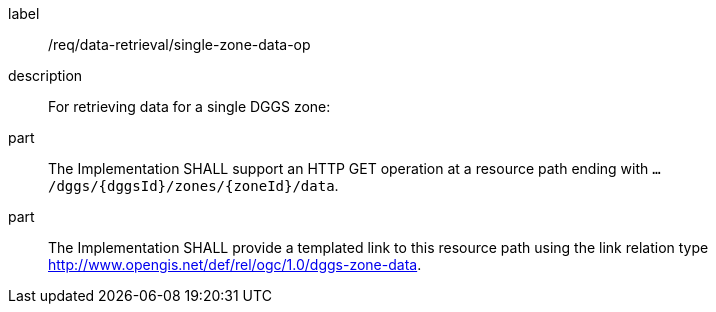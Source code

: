 [requirement]
====
[%metadata]
label:: /req/data-retrieval/single-zone-data-op
description:: For retrieving data for a single DGGS zone:
part:: The Implementation SHALL support an HTTP GET operation at a resource path
ending with `.../dggs/{dggsId}/zones/{zoneId}/data`.
part:: The Implementation SHALL provide a templated  link to this resource path using
the link relation type http://www.opengis.net/def/rel/ogc/1.0/dggs-zone-data.
====
